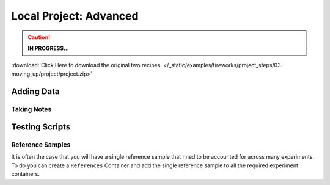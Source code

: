 #######################
Local Project: Advanced
#######################

.. caution::
	**IN PROGRESS...**


:download:`Click Here to download the original two recipes. </_static/examples/fireworks/project_steps/03-moving_up/project/project.zip>`

***********
Adding Data
***********

.. :download:`Results from Recipe C </_static/examples/fireworks/project_steps/04-adding_data/data.zip>`


Taking Notes
============




***************
Testing Scripts
***************






Reference Samples
=================

It is often the case that you will have a single reference sample that nned to be accounted for across many experiments. To do you can create a ``References`` Container and add the single reference sample to all the required experiment containers.